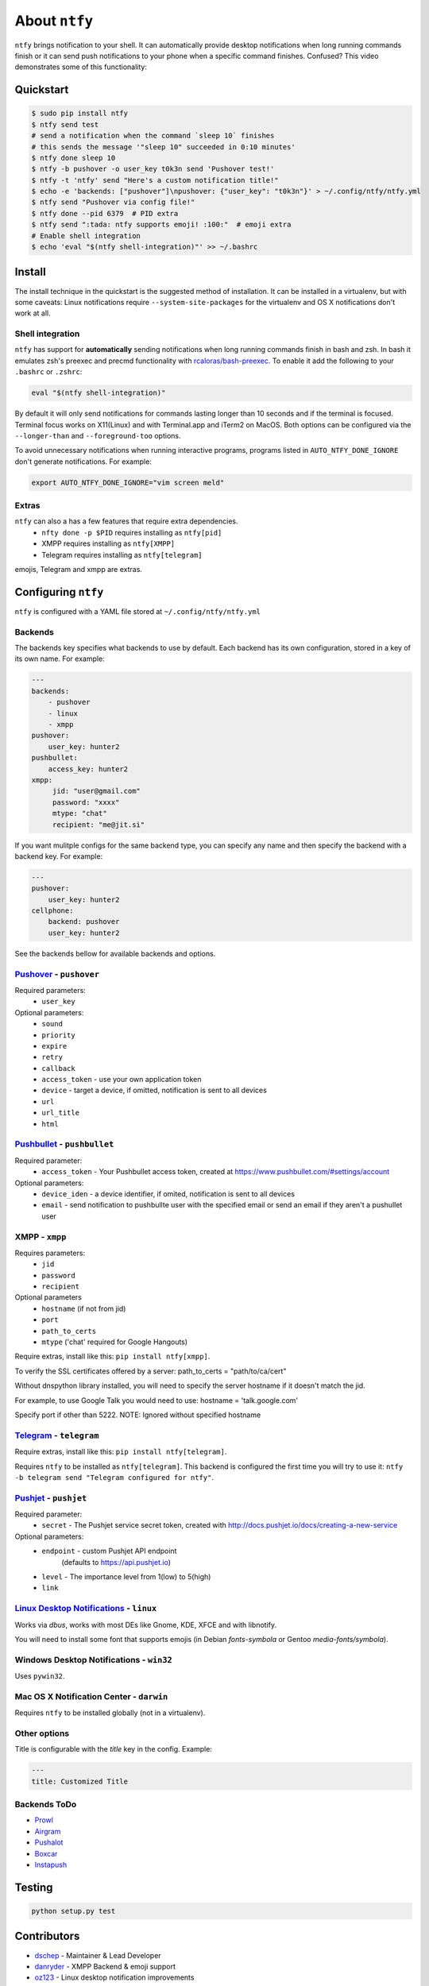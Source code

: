 About ``ntfy``
==============
|Version|_ |Docs|_ |Build|_ |WinBuild|_ |Coverage|_ |Requires|_

.. |Version| image:: https://img.shields.io/pypi/v/ntfy.svg
.. _Version: https://pypi.python.org/pypi/ntfy
.. |Docs| image:: http://readthedocs.org/projects/ntfy/badge/?version=latest
.. _Docs: http://ntfy.readthedocs.org/en/stable/?badge=latest
.. |Build| image:: https://travis-ci.org/dschep/ntfy.svg?branch=master
.. _Build: https://travis-ci.org/dschep/ntfy
.. |WinBuild| image:: https://ci.appveyor.com/api/projects/status/fw6oycy7px0k23gi/branch/master?svg=true
.. _WinBuild: https://ci.appveyor.com/project/dschep/ntfy
.. |Coverage| image:: https://coveralls.io/repos/github/dschep/ntfy/badge.svg?branch=master
.. _Coverage: https://coveralls.io/github/dschep/ntfy?brach=master
.. |Requires| image:: https://requires.io/github/dschep/ntfy/requirements.svg?branch=master
.. _Requires: https://requires.io/github/dschep/ntfy/requirements/?branch=master


``ntfy`` brings notification to your shell. It can automatically provide
desktop notifications when long running commands finish or it can send
push notifications to your phone when a specific command finishes.
Confused? This video demonstrates some of this functionality:

.. image:: https://raw.githubusercontent.com/dschep/ntfy/master/docs/demo.gif

Quickstart
----------

.. code:: shell

    $ sudo pip install ntfy
    $ ntfy send test
    # send a notification when the command `sleep 10` finishes
    # this sends the message '"sleep 10" succeeded in 0:10 minutes'
    $ ntfy done sleep 10
    $ ntfy -b pushover -o user_key t0k3n send 'Pushover test!'
    $ ntfy -t 'ntfy' send "Here's a custom notification title!"
    $ echo -e 'backends: ["pushover"]\npushover: {"user_key": "t0k3n"}' > ~/.config/ntfy/ntfy.yml
    $ ntfy send "Pushover via config file!"
    $ ntfy done --pid 6379  # PID extra
    $ ntfy send ":tada: ntfy supports emoji! :100:"  # emoji extra
    # Enable shell integration
    $ echo 'eval "$(ntfy shell-integration)"' >> ~/.bashrc

Install
-------
The install technique in the quickstart is the suggested method of installation.
It can be installed in a virtualenv, but with some caveats: Linux notifications
require ``--system-site-packages`` for the virtualenv and OS X notifications
don't work at all.

Shell integration
~~~~~~~~~~~~~~~~~
``ntfy`` has support for **automatically** sending notifications when long
running commands finish in bash and zsh. In bash it emulates zsh's preexec and
precmd functionality with `rcaloras/bash-preexec <https://github.com/rcaloras/bash-preexec>`_.
To enable it add the following to your ``.bashrc`` or ``.zshrc``:

.. code:: shell

    eval "$(ntfy shell-integration)"

By default it will only send notifications for commands lasting longer than 10
seconds and if the terminal is focused. Terminal focus works on X11(Linux) and
with Terminal.app and iTerm2 on MacOS. Both options can be configured via the
``--longer-than`` and ``--foreground-too`` options.

To avoid unnecessary notifications when running interactive programs, programs
listed in ``AUTO_NTFY_DONE_IGNORE`` don't generate notifications. For example:

.. code:: shell

    export AUTO_NTFY_DONE_IGNORE="vim screen meld"

Extras
~~~~~~
``ntfy`` can also a has a few features that require extra dependencies.
    * ``nfty done -p $PID`` requires installing as ``ntfy[pid]``
    * XMPP requires installing as ``ntfy[XMPP]``
    * Telegram requires installing as ``ntfy[telegram]``

emojis, Telegram and xmpp are extras.

Configuring ``ntfy``
--------------------

``ntfy`` is configured with a YAML file stored at ``~/.config/ntfy/ntfy.yml``

Backends
~~~~~~~~

The backends key specifies what backends to use by default. Each backend has
its own configuration, stored in a key of its own name. For example:

.. code:: yaml

    ---
    backends:
        - pushover
        - linux
        - xmpp
    pushover:
        user_key: hunter2
    pushbullet:
        access_key: hunter2
    xmpp:
         jid: "user@gmail.com"
         password: "xxxx"
         mtype: "chat"
         recipient: "me@jit.si"

If you want mulitple configs for the same backend type, you can specify any
name and then specify the backend with a backend key. For example:

.. code:: yaml

    ---
    pushover:
        user_key: hunter2
    cellphone:
        backend: pushover
        user_key: hunter2

See the backends bellow for available backends and options.

`Pushover <https://pushover.net>`_ - ``pushover``
~~~~~~~~~~~~~~~~~~~~~~~~~~~~~~~~~~~~~~~~~~~~~~~~~
Required parameters:
    * ``user_key``

Optional parameters:
    * ``sound``
    * ``priority``
    * ``expire``
    * ``retry``
    * ``callback``
    * ``access_token`` - use your own application token
    * ``device`` - target a device, if omitted, notification is sent to all devices
    * ``url``
    * ``url_title``
    * ``html``

`Pushbullet <https://pushbullet.com>`_ - ``pushbullet``
~~~~~~~~~~~~~~~~~~~~~~~~~~~~~~~~~~~~~~~~~~~~~~~~~~~~~~~
Required parameter:
    * ``access_token`` - Your Pushbullet access token, created at https://www.pushbullet.com/#settings/account

Optional parameters:
    * ``device_iden`` - a device identifier, if omited, notification is sent to all devices
    * ``email`` - send notification to pushbullte user with the specified email or send an email if they aren't a pushullet user

XMPP - ``xmpp``
~~~~~~~~~~~~~~~
Requires parameters:
    * ``jid``
    * ``password``
    * ``recipient``
Optional parameters
    * ``hostname`` (if not from jid)
    * ``port``
    * ``path_to_certs``
    * ``mtype`` ('chat' required for Google Hangouts)

Require extras, install like this: ``pip install ntfy[xmpp]``.

To verify the SSL certificates offered by a server:
path_to_certs = "path/to/ca/cert"

Without dnspython library installed, you will need
to specify the server hostname if it doesn't match the jid.

For example, to use Google Talk you would need to use:
hostname = 'talk.google.com'

Specify port if other than 5222.
NOTE: Ignored without specified hostname

`Telegram <https://telegram.org>`_ - ``telegram``
~~~~~~~~~~~~~~~~~~~~~~~~~~~~~~~~~~~~~~~~~~~~~~~~~
Require extras, install like this: ``pip install ntfy[telegram]``.

Requires ``ntfy`` to be installed as ``ntfy[telegram]``. This backend is
configured the first time you will try to use it: ``ntfy -b telegram send
"Telegram configured for ntfy"``.

`Pushjet <https://pushjet.io/>`_ - ``pushjet``
~~~~~~~~~~~~~~~~~~~~~~~~~~~~~~~~~~~~~~~~~~~~~~~~~
Required parameter:
    * ``secret`` - The Pushjet service secret token, created with http://docs.pushjet.io/docs/creating-a-new-service

Optional parameters:
    * ``endpoint`` - custom Pushjet API endpoint
        (defaults to https://api.pushjet.io)
    * ``level`` - The importance level from 1(low) to 5(high)
    * ``link``

`Linux Desktop Notifications <https://developer.gnome.org/notification-spec/>`_ - ``linux``
~~~~~~~~~~~~~~~~~~~~~~~~~~~~~~~~~~~~~~~~~~~~~~~~~~~~~~~~~~~~~~~~~~~~~~~~~~~~~~~~~~~~~~~~~~~
Works via `dbus`, works with most DEs like Gnome, KDE, XFCE and with libnotify.

You will need to install some font that supports emojis (in Debian `fonts-symbola` or Gentoo `media-fonts/symbola`).

Windows Desktop Notifications - ``win32``
~~~~~~~~~~~~~~~~~~~~~~~~~~~~~~~~~~~~~~~~~
Uses ``pywin32``.

Mac OS X Notification Center - ``darwin``
~~~~~~~~~~~~~~~~~~~~~~~~~~~~~~~~~~~~~~~~~
Requires ``ntfy`` to be installed globally (not in a virtualenv).

Other options
~~~~~~~~~~~~~

Title is configurable with the `title` key in the config. Example:

.. code:: yaml

    ---
    title: Customized Title


Backends ToDo
~~~~~~~~~~~~~
-  `Prowl <http://www.prowlapp.com>`_
-  `Airgram <http://www.airgramapp.com>`_
-  `Pushalot <https://pushalot.com>`_
-  `Boxcar <https://boxcar.io>`_
-  `Instapush <https://instapush.im>`_

Testing
-------

.. code:: shell

    python setup.py test

Contributors
------------
- `dschep <https://github.com/dschep>`_ - Maintainer & Lead Developer
- `danryder <https://github.com/danryder>`_ - XMPP Backend & emoji support
- `oz123 <https://github.com/oz123>`_ - Linux desktop notification improvements
- `schwert <https://github.com/schwert>`_ - PushJet support
- `rahiel <https://github.com/rahiel>`_ - Telegram support
- `jungle-boogie <https://github.com/jungle-boogie>`_ - Documentation updates
- `tjbenator <https://github.com/tjbenator>`_ - Advanced Pushover options
- `mobiusklein <https://github.com/mobiusklein>`_ - Win32 Bugfix
- `rcaloras <https://github.com/rcaloras>`_ - Creator of `bash-prexec`, without which there woudn't be bash shell integration for `ntfy`
